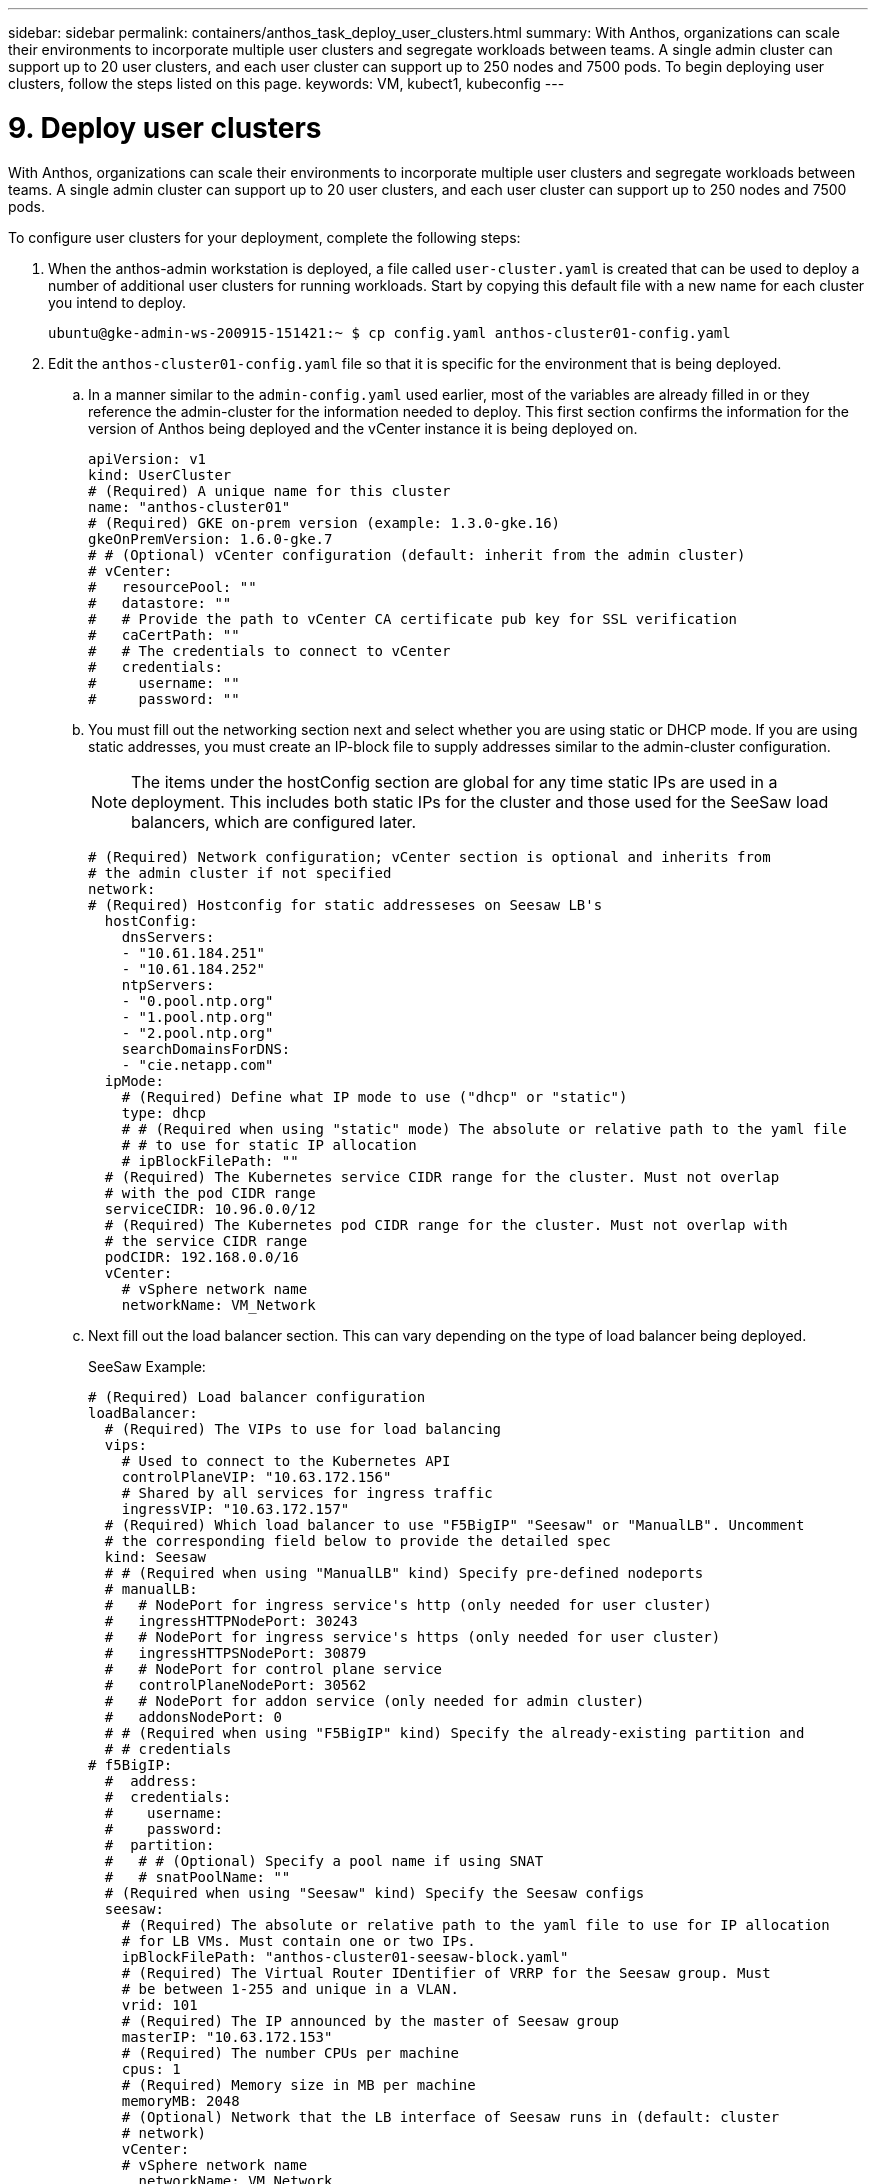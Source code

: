---
sidebar: sidebar
permalink: containers/anthos_task_deploy_user_clusters.html
summary: With Anthos, organizations can scale their environments to incorporate multiple user clusters and segregate workloads between teams. A single admin cluster can support up to 20 user clusters, and each user cluster can support up to 250 nodes and 7500 pods. To begin deploying user clusters, follow the steps listed on this page.
keywords: VM, kubect1, kubeconfig
---

= 9. Deploy user clusters

:hardbreaks:
:nofooter:
:icons: font
:linkattrs:
:imagesdir: ./../media/


With Anthos, organizations can scale their environments to incorporate multiple user clusters and segregate workloads between teams. A single admin cluster can support up to 20 user clusters, and each user cluster can support up to 250 nodes and 7500 pods.

To configure user clusters for your deployment, complete the following steps:

. When the anthos-admin workstation is deployed, a file called `user-cluster.yaml` is created that can be used to deploy a number of additional user clusters for running workloads. Start by copying this default file with a new name for each cluster you intend to deploy.
+
----
ubuntu@gke-admin-ws-200915-151421:~ $ cp config.yaml anthos-cluster01-config.yaml
----

. Edit the `anthos-cluster01-config.yaml` file so that it is specific for the environment that is being deployed.
+
.. In a manner similar to the `admin-config.yaml` used earlier, most of the variables are already filled in or they reference the admin-cluster for the information needed to deploy. This first section confirms the information for the version of Anthos being deployed and the vCenter instance it is being deployed on.
+
----
apiVersion: v1
kind: UserCluster
# (Required) A unique name for this cluster
name: "anthos-cluster01"
# (Required) GKE on-prem version (example: 1.3.0-gke.16)
gkeOnPremVersion: 1.6.0-gke.7
# # (Optional) vCenter configuration (default: inherit from the admin cluster)
# vCenter:
#   resourcePool: ""
#   datastore: ""
#   # Provide the path to vCenter CA certificate pub key for SSL verification
#   caCertPath: ""
#   # The credentials to connect to vCenter
#   credentials:
#     username: ""
#     password: ""
----

.. You must fill out the networking section next and select whether you are using static or DHCP mode. If you are using static addresses, you must create an IP-block file to supply addresses similar to the admin-cluster configuration.
+
NOTE: The items under the hostConfig section are global for any time static IPs are used in a deployment. This includes both static IPs for the cluster and those used for the SeeSaw load balancers, which are configured later.
+

----
# (Required) Network configuration; vCenter section is optional and inherits from
# the admin cluster if not specified
network:
# (Required) Hostconfig for static addresseses on Seesaw LB's
  hostConfig:
    dnsServers:
    - "10.61.184.251"
    - "10.61.184.252"
    ntpServers:
    - "0.pool.ntp.org"
    - "1.pool.ntp.org"
    - "2.pool.ntp.org"
    searchDomainsForDNS:
    - "cie.netapp.com"
  ipMode:
    # (Required) Define what IP mode to use ("dhcp" or "static")
    type: dhcp
    # # (Required when using "static" mode) The absolute or relative path to the yaml file
    # # to use for static IP allocation
    # ipBlockFilePath: ""
  # (Required) The Kubernetes service CIDR range for the cluster. Must not overlap
  # with the pod CIDR range
  serviceCIDR: 10.96.0.0/12
  # (Required) The Kubernetes pod CIDR range for the cluster. Must not overlap with
  # the service CIDR range
  podCIDR: 192.168.0.0/16
  vCenter:
    # vSphere network name
    networkName: VM_Network
----

.. Next fill out the load balancer section. This can vary depending on the type of load balancer being deployed.
+
SeeSaw Example:
+

----
# (Required) Load balancer configuration
loadBalancer:
  # (Required) The VIPs to use for load balancing
  vips:
    # Used to connect to the Kubernetes API
    controlPlaneVIP: "10.63.172.156"
    # Shared by all services for ingress traffic
    ingressVIP: "10.63.172.157"
  # (Required) Which load balancer to use "F5BigIP" "Seesaw" or "ManualLB". Uncomment
  # the corresponding field below to provide the detailed spec
  kind: Seesaw
  # # (Required when using "ManualLB" kind) Specify pre-defined nodeports
  # manualLB:
  #   # NodePort for ingress service's http (only needed for user cluster)
  #   ingressHTTPNodePort: 30243
  #   # NodePort for ingress service's https (only needed for user cluster)
  #   ingressHTTPSNodePort: 30879
  #   # NodePort for control plane service
  #   controlPlaneNodePort: 30562
  #   # NodePort for addon service (only needed for admin cluster)
  #   addonsNodePort: 0
  # # (Required when using "F5BigIP" kind) Specify the already-existing partition and
  # # credentials
# f5BigIP:
  #  address:
  #  credentials:
  #    username:
  #    password:
  #  partition:
  #   # # (Optional) Specify a pool name if using SNAT
  #   # snatPoolName: ""
  # (Required when using "Seesaw" kind) Specify the Seesaw configs
  seesaw:
    # (Required) The absolute or relative path to the yaml file to use for IP allocation
    # for LB VMs. Must contain one or two IPs.
    ipBlockFilePath: "anthos-cluster01-seesaw-block.yaml"
    # (Required) The Virtual Router IDentifier of VRRP for the Seesaw group. Must
    # be between 1-255 and unique in a VLAN.
    vrid: 101
    # (Required) The IP announced by the master of Seesaw group
    masterIP: "10.63.172.153"
    # (Required) The number CPUs per machine
    cpus: 1
    # (Required) Memory size in MB per machine
    memoryMB: 2048
    # (Optional) Network that the LB interface of Seesaw runs in (default: cluster
    # network)
    vCenter:
    # vSphere network name
      networkName: VM_Network
    # (Optional) Run two LB VMs to achieve high availability (default: false)
    enableHA: false
----

.. For a SeeSaw load balancer, you must create an additional external file to supply the static IP information for the load balancer. Create the file `anthos-cluster01-seesaw-block.yaml` that was referenced in this configuration section.
+

----
blocks:
  - netmask: "255.255.255.0"
    gateway: "10.63.172.1"
    ips:
    - ip: "10.63.172.154"
      hostname: "anthos-cluster01-seesaw-vm"
----
+

F5 BigIP Example:
+

----
loadBalancer:
  # (Required) The VIPs to use for load balancing
  vips:
    # Used to connect to the Kubernetes API
    controlPlaneVIP: "10.63.172.158"
    # Shared by all services for ingress traffic
    ingressVIP: "10.63.172.159"
  # (Required) Which load balancer to use "F5BigIP" "Seesaw" or "ManualLB". Uncomment
  # the corresponding field below to provide the detailed spec
  kind: F5BigIP
  # # (Required when using "ManualLB" kind) Specify pre-defined nodeports
  # manualLB:
  #   # NodePort for ingress service's http (only needed for user cluster)
  #   ingressHTTPNodePort: 30243
  #   # NodePort for ingress service's https (only needed for user cluster)
  #   ingressHTTPSNodePort: 30879
  #   # NodePort for control plane service
  #   controlPlaneNodePort: 30562
  #   # NodePort for addon service (only needed for admin cluster)
  #   addonsNodePort: 0
  # # (Required when using "F5BigIP" kind) Specify the already-existing partition and
  # # credentials
  f5BigIP:
    address: "172.21.224.21"
    credentials:
      username: "admin"
      password: "admin-password"
    partition: "Anthos-Cluster-01"
  #   # # (Optional) Specify a pool name if using SNAT
  #   # snatPoolName: ""
  # (Required when using "Seesaw" kind) Specify the Seesaw configs
  # seesaw:
    # (Required) The absolute or relative path to the yaml file to use for IP allocation
    # for LB VMs. Must contain one or two IPs.
    #  ipBlockFilePath: ""
    # (Required) The Virtual Router IDentifier of VRRP for the Seesaw group. Must
    # be between 1-255 and unique in a VLAN.
    #  vrid: 0
    # (Required) The IP announced by the master of Seesaw group
    #  masterIP: ""
    # (Required) The number CPUs per machine
    #  cpus: 4
    # (Required) Memory size in MB per machine
    #   memoryMB: 8192
    # (Optional) Network that the LB interface of Seesaw runs in (default: cluster
    # network)
    #   vCenter:
      # vSphere network name
      #     networkName: VM_Network
    # (Optional) Run two LB VMs to achieve high availability (default: false)
    #   enableHA: false
----

.. The final section describes the resources for the nodes that the cluster is deploying, including creating a node pool that we can use for dynamic scaling later. This section also supplies the service account keys to register the cluster with GKE once deployed.
+

----
# (Optional) User cluster master nodes must have either 1 or 3 replicas (default:
# 4 CPUs; 16384 MB memory; 1 replica)
masterNode:
  cpus: 4
  memoryMB: 8192
  # How many machines of this type to deploy
  replicas: 1
# (Required) List of node pools. The total un-tainted replicas across all node pools
# must be greater than or equal to 3
nodePools:
- name: anthos-cluster01
  # # Labels to apply to Kubernetes Node objects
  # labels: {}
  # # Taints to apply to Kubernetes Node objects
  # taints:
  # - key: ""
  #   value: ""
  #   effect: ""
  cpus: 4
  memoryMB: 8192
  # How many machines of this type to deploy
  replicas: 3
# Spread nodes across at least three physical hosts (requires at least three hosts)
antiAffinityGroups:
  # Set to false to disable DRS rule creation
  enabled: false
# # (Optional): Configure additional authentication
# authentication:
#   # (Optional) Configure OIDC authentication
#   oidc:
#     issuerURL: ""
#     kubectlRedirectURL: ""
#     clientID: ""
#     clientSecret: ""
#     username: ""
#     usernamePrefix: ""
#     group: ""
#     groupPrefix: ""
#     scopes: ""
#     extraParams: ""
#     # Set value to string "true" or "false"
#     deployCloudConsoleProxy: ""
#     # # The absolute or relative path to the CA file (optional)
#     # caPath: ""
#   # (Optional) Provide an additional serving certificate for the API server
#   sni:
#     certPath: ""
#     keyPath: ""
#   # (Optional) Configure LDAP authentication (preview feature)
#   ldap:
#     name: ""
#     host: ""
#     # Only support "insecure" for now (optional)
#     connectionType: insecure
#     # # The absolute or relative path to the CA file (optional)
#     # caPath: ""
#     user:
#       baseDN: ""
#       userAttribute: ""
#       memberAttribute: ""
# (Optional) Specify which GCP project to connect your logs and metrics to
stackdriver:
  projectID: "anthos-dev"
  # A GCP region where you would like to store logs and metrics for this cluster.
  clusterLocation: "us-east1"
  enableVPC: false
  # The absolute or relative path to the key file for a GCP service account used to
  # send logs and metrics from the cluster
  serviceAccountKeyPath: "/home/ubuntu/logging-monitoring-key.json "
# (Optional) Specify which GCP project to connect your GKE clusters to
gkeConnect:
  projectID: "anthos-dev"
  # The absolute or relative path to the key file for a GCP service account used to
  # register the cluster
  registerServiceAccountKeyPath: "/home/ubuntu/connect-register-key.json"
  # The absolute or relative path to the key file for a GCP service account used by
  # the GKE connect agent
  agentServiceAccountKeyPath: "/home/ubuntu/component-access-key.json"
# (Optional) Specify Cloud Run configuration
cloudRun:
  enabled: false
# # (Optional/Alpha) Configure the GKE usage metering feature
# usageMetering:
#   bigQueryProjectID: ""
#   # The ID of the BigQuery Dataset in which the usage metering data will be stored
#   bigQueryDatasetID: ""
#   # The absolute or relative path to the key file for a GCP service account used by
#   # gke-usage-metering to report to BigQuery
#   bigQueryServiceAccountKeyPath: ""
#   # Whether or not to enable consumption-based metering
#   enableConsumptionMetering: false
# # (Optional/Alpha) Configure kubernetes apiserver audit logging
# cloudAuditLogging:
#   projectid: ""
#   # A GCP region where you would like to store audit logs for this cluster.
#   clusterlocation: ""
#   # The absolute or relative path to the key file for a GCP service account used to
#   # send audit logs from the cluster
#   serviceaccountkeypath: ""
----

. After the edits to the configuration file are complete, NetApp recommends that the file be checked for proper syntax and spacing. You can check the config file you just created. This command references the `kubeconfig` file created by the admin-cluster.
+
----
ubuntu@gke-admin-200915-151421:~$ gkectl check-config --kubeconfig kubeconfig --config anthos-cluster01-config.yaml
----

. If you are using a SeeSaw load balancer, you need to create it prior to deploying the user cluster.
+
----
ubuntu@gke-admin-200915-151421:~$ gkectl create loadbalancer -–kubeconfig kubeconfig –-config anthos-cluster-01-config.yaml
----

. Create the user cluster. Just as we did with the admin cluster, the process can be accelerated by skipping the additional validations because we have already run the checks in the prior step.
+
----
ubuntu@gke-admin-200915-151421:~$ gkectl create cluster –-config anthos-cluster-01-config.yaml –-skip-validation-all
----

. When the cluster is deployed, it creates the kubeconfig file in the local directory. This file can be used to check the status of the cluster using kubectl or for running diagnostics with gkectl.
+
----
ubuntu@gke-admin-ws-200915-151421:~$ kubectl get nodes --kubeconfig anthos-cluster01-kubeconfig
NAME                    STATUS   ROLES    AGE   VERSION
anthos-cluster01-7b5995cc45-ftrdw   Ready    <none>   5m   v1.18.6-gke.6600
anthos-cluster01-7b5995cc45-z7q9b   Ready    <none>   5m   v1.18.6-gke.6600
anthos-cluster01-7b5995cc45-zw6sv   Ready    <none>   6m   v1.18.6-gke.6600
ubuntu@gke-admin-ws-200915-151421:~/ $ gkectl diagnose cluster --kubeconfig kubeconfig --cluster-name anthos-cluster01
Diagnosing user cluster "anthos-cluster01"...

- Validation Category: User Cluster VCenter
Checking Credentials...SUCCESS
Checking VSphere CSI Driver...SUCCESS
Checking Version...SUCCESS
Checking Datacenter...SUCCESS
Checking Datastore...SUCCESS
Checking Resource pool...SUCCESS
Checking Folder...SUCCESS
Checking Network...SUCCESS
Checking Datastore...SUCCESS

- Validation Category: User Cluster
Checking onpremusercluster and onpremnodepool...SUCCESS
Checking cluster object...SUCCESS
Checking machine deployment...SUCCESS
Checking machineset...SUCCESS
Checking machine objects...SUCCESS
Checking control place pods...SUCCESS
Checking gke-connect pods...SUCCESS
Checking config-management-system pods...Warning: No pod is running in namespace "config-management-system"...SUCCESS
Checking kube-system pods...SUCCESS
Checking gke-system pods...SUCCESS
Checking storage...SUCCESS
Checking resource...System pods on UserNode cpu resource request report: total 3059m nodeCount 3 min 637m max 1224m avg 1019m tracked amount in bundle 4000m
System pods on UserNode memory resource request report: total 6464Mi nodeCount 3 min 1670Mi max 2945Mi avg 2259331754 tracked amount in bundle 8192Mi
SUCCESS
Cluster is healthy.
----

link:anthos_task_enable_access_to_the_cluster.html[Next: Enable access to the cluster with the GKE console.]
